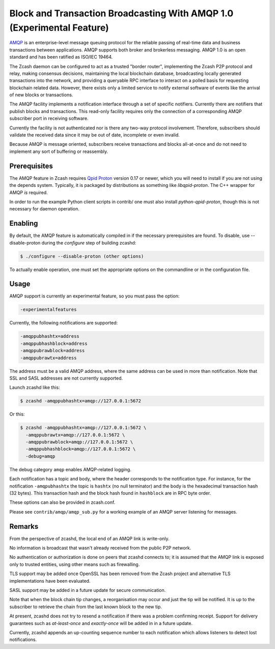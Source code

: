 Block and Transaction Broadcasting With AMQP 1.0 (Experimental Feature)
=======================================================================

`AMQP <https://www.amqp.org/>`_ is an enterprise-level message queuing
protocol for the reliable passing of real-time data and business
transactions between applications.  AMQP supports both broker and
brokerless messaging.  AMQP 1.0 is an open standard and has been
ratified as ISO/IEC 19464.

The Zcash daemon can be configured to act as a trusted "border
router", implementing the Zcash P2P protocol and relay, making
consensus decisions, maintaining the local blockchain database,
broadcasting locally generated transactions into the network, and
providing a queryable RPC interface to interact on a polled basis for
requesting blockchain related data. However, there exists only a
limited service to notify external software of events like the arrival
of new blocks or transactions.

The AMQP facility implements a notification interface through a set
of specific notifiers. Currently there are notifiers that publish
blocks and transactions. This read-only facility requires only the
connection of a corresponding AMQP subscriber port in receiving
software.

Currently the facility is not authenticated nor is there any two-way
protocol involvement. Therefore, subscribers should validate the
received data since it may be out of date, incomplete or even invalid.

Because AMQP is message oriented, subscribers receive transactions
and blocks all-at-once and do not need to implement any sort of
buffering or reassembly.

Prerequisites
+++++++++++++

The AMQP feature in Zcash requires `Qpid Proton <https://qpid.apache.org/proton/>`_
version 0.17 or newer, which you will need to install if you are not
using the depends system. Typically, it is packaged by distributions as
something like *libqpid-proton*. The C++ wrapper for AMQP *is* required.

In order to run the example Python client scripts in contrib/ one must
also install *python-qpid-proton*, though this is not necessary for
daemon operation.

Enabling
++++++++

By default, the AMQP feature is automatically compiled in if the
necessary prerequisites are found.  To disable, use --disable-proton
during the *configure* step of building zcashd:

.. code-block::
   
  $ ./configure --disable-proton (other options)

To actually enable operation, one must set the appropriate options on
the commandline or in the configuration file.

Usage
+++++

AMQP support is currently an experimental feature, so you must pass
the option:

.. code-block::
   
  -experimentalfeatures

Currently, the following notifications are supported:

.. code-block::
   
  -amqppubhashtx=address
  -amqppubhashblock=address
  -amqppubrawblock=address
  -amqppubrawtx=address

The address must be a valid AMQP address, where the same address can be
used in more than notification.  Note that SSL and SASL addresses are
not currently supported.

Launch zcashd like this:

.. code-block::
   
  $ zcashd -amqppubhashtx=amqp://127.0.0.1:5672

Or this:

.. code-block::
  
  $ zcashd -amqppubhashtx=amqp://127.0.0.1:5672 \
    -amqppubrawtx=amqp://127.0.0.1:5672 \
    -amqppubrawblock=amqp://127.0.0.1:5672 \
    -amqppubhashblock=amqp://127.0.0.1:5672 \
    -debug=amqp

The debug category ``amqp`` enables AMQP-related logging.

Each notification has a topic and body, where the header corresponds
to the notification type. For instance, for the notification ``-amqpubhashtx``
the topic is ``hashtx`` (no null terminator) and the body is the hexadecimal
transaction hash (32 bytes).  This transaction hash and the block hash
found in ``hashblock`` are in RPC byte order.

These options can also be provided in zcash.conf.

Please see ``contrib/amqp/amqp_sub.py`` for a working example of an
AMQP server listening for messages.

Remarks
+++++++

From the perspective of zcashd, the local end of an AMQP link is write-only.

No information is broadcast that wasn't already received from the public
P2P network.

No authentication or authorization is done on peers that zcashd connects
to; it is assumed that the AMQP link is exposed only to trusted entities,
using other means such as firewalling.

TLS support may be added once OpenSSL has been removed from the Zcash
project and alternative TLS implementations have been evaluated.

SASL support may be added in a future update for secure communication.

Note that when the block chain tip changes, a reorganisation may occur
and just the tip will be notified. It is up to the subscriber to
retrieve the chain from the last known block to the new tip.

At present, zcashd does not try to resend a notification if there was
a problem confirming receipt.  Support for delivery guarantees such as
*at-least-once* and *exactly-once* will be added in in a future update.

Currently, zcashd appends an up-counting sequence number to each notification
which allows listeners to detect lost notifications.


